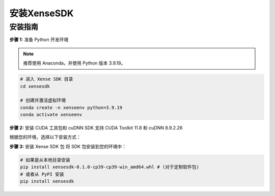 .. _tag_installation:

***************
安装XenseSDK
***************

安装指南
-------------

**步骤 1:** 准备 Python 开发环境

.. note:: 

    推荐使用 Anaconda，并使用 Python 版本 3.9.19。

.. code-block:: bash
    
    # 进入 Xense SDK 目录
    cd xensesdk

    # 创建并激活虚拟环境
    conda create -n xenseenv python=3.9.19
    conda activate xenseenv




**步骤 2:** 安装 CUDA 工具包和 cuDNN
SDK 支持 CUDA Toolkit 11.8 和 cuDNN 8.9.2.26

根据您的环境，选择以下安装方式：

.. tabs:: 

    .. tab::

        
        选项 1: 通过 Conda 直接安装

        搜索所需版本：

        .. code-block:: bash

            conda search cudnn
            conda search cudatoolkit

        安装所需版本：

        .. code-block:: bash

            conda install cudnn==8.9.2.26 cudatoolkit==11.8.0
    
    .. tab::

        选项 2: 从本地 Conda 环境包安装

        .. code-block:: bash

            # 安装 CUDA Toolkit 和 cuDNN
            conda install --use-local cudatoolkit-11.8.0-hd77b12b_0.conda
            conda install --use-local cudnn-8.9.2.26-cuda11_0.conda

**步骤 3:** 安装 Xense SDK 包
将 SDK 包安装到您的环境中：

.. code-block:: bash

    # 如果是从本地目录安装
    pip install xensesdk-0.1.0-cp39-cp39-win_amd64.whl # (对于定制软件包)
    # 或者从 PyPI 安装
    pip install xensesdk 


